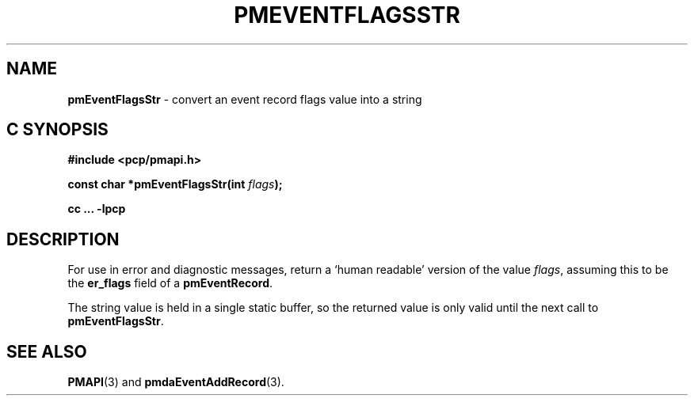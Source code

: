 '\"macro stdmacro
.\"
.\" Copyright (c) 2010 Ken McDonell.  All Rights Reserved.
.\" 
.\" This program is free software; you can redistribute it and/or modify it
.\" under the terms of the GNU General Public License as published by the
.\" Free Software Foundation; either version 2 of the License, or (at your
.\" option) any later version.
.\" 
.\" This program is distributed in the hope that it will be useful, but
.\" WITHOUT ANY WARRANTY; without even the implied warranty of MERCHANTABILITY
.\" or FITNESS FOR A PARTICULAR PURPOSE.  See the GNU General Public License
.\" for more details.
.\" 
.\"
.TH PMEVENTFLAGSSTR 3 "SGI" "Performance Co-Pilot"
.SH NAME
\f3pmEventFlagsStr\f1 \- convert an event record flags value into a string
.SH "C SYNOPSIS"
.ft 3
#include <pcp/pmapi.h>
.sp
const char *pmEventFlagsStr(int \fIflags\fP);
.sp
cc ... \-lpcp
.ft 1
.SH DESCRIPTION
.de CW
.ie t \f(CW\\$1\f1\\$2
.el \fI\\$1\f1\\$2
..
For use in error and diagnostic messages, return a `human readable' version of
the value
.IR flags ,
assuming this to be the
.B er_flags
field of a
.BR pmEventRecord .
.PP
The string value is held in a single static buffer, so the returned value is
only valid until the next call to
.BR pmEventFlagsStr .
.SH SEE ALSO
.BR PMAPI (3)
and
.BR pmdaEventAddRecord (3).
